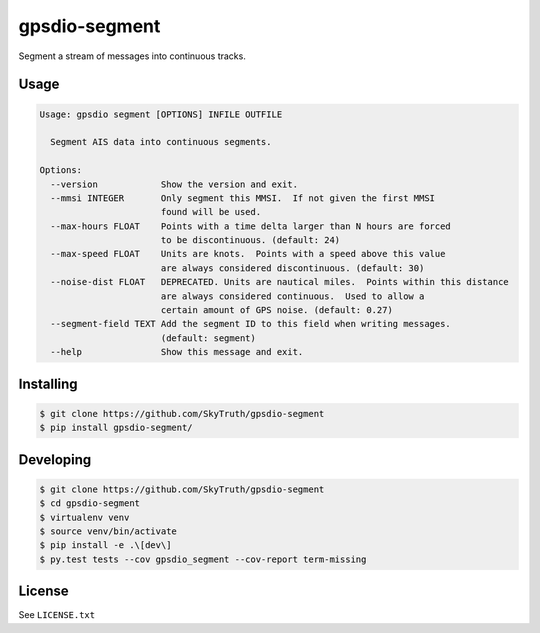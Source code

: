 ==============
gpsdio-segment
==============

.. image:: https://magnum.travis-ci.com/SkyTruth/gpsdio-segment.svg?token=tu7qmzYG3ruJYdnto4aT
    :target: https://magnum.travis-ci.com/SkyTruth/gpsdio-segment


Segment a stream of messages into continuous tracks.


Usage
-----

.. code-block:: console

    Usage: gpsdio segment [OPTIONS] INFILE OUTFILE

      Segment AIS data into continuous segments.

    Options:
      --version            Show the version and exit.
      --mmsi INTEGER       Only segment this MMSI.  If not given the first MMSI
                           found will be used.
      --max-hours FLOAT    Points with a time delta larger than N hours are forced
                           to be discontinuous. (default: 24)
      --max-speed FLOAT    Units are knots.  Points with a speed above this value
                           are always considered discontinuous. (default: 30)
      --noise-dist FLOAT   DEPRECATED. Units are nautical miles.  Points within this distance
                           are always considered continuous.  Used to allow a
                           certain amount of GPS noise. (default: 0.27)
      --segment-field TEXT Add the segment ID to this field when writing messages.
                           (default: segment)
      --help               Show this message and exit.


Installing
----------

.. code-block:: console

    $ git clone https://github.com/SkyTruth/gpsdio-segment
    $ pip install gpsdio-segment/


Developing
----------

.. code-block:: console

    $ git clone https://github.com/SkyTruth/gpsdio-segment
    $ cd gpsdio-segment
    $ virtualenv venv
    $ source venv/bin/activate
    $ pip install -e .\[dev\]
    $ py.test tests --cov gpsdio_segment --cov-report term-missing


License
-------

See ``LICENSE.txt``
